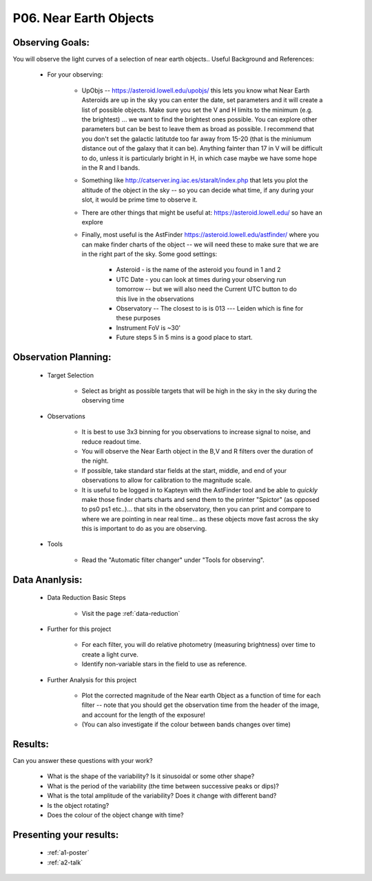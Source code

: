 .. _p6-near-earth-objects:

P06. Near Earth Objects
=======================

Observing Goals:
^^^^^^^^^^^^^^^^

You will observe the light curves of a selection of near earth objects..
Useful Background and References:

    * For your observing:

        * UpObjs -- https://asteroid.lowell.edu/upobjs/ this lets you know what Near Earth Asteroids are up in the sky you can enter the date, set parameters and it will create a list of possible objects. Make sure you set the V and H limits to the minimum (e.g. the brightest) ... we want to find the brightest ones possible. You can explore other parameters but can be best to leave them as broad as possible. I recommend that you don't set the galactic latitutde too far away from 15-20 (that is the miniumum distance out of the galaxy that it can be). Anything fainter than 17 in V will be difficult to do, unless it is particularly bright in H, in which case maybe we have some hope in the R and I bands.
        * Something like http://catserver.ing.iac.es/staralt/index.php that lets you plot the altitude of the object in the sky -- so you can decide what time, if any during your slot, it would be prime time to observe it.
        * There are other things that might be useful at: https://asteroid.lowell.edu/ so have an explore
        * Finally, most useful is the AstFinder https://asteroid.lowell.edu/astfinder/ where you can make finder charts of the object -- we will need these to make sure that we are in the right part of the sky. Some good settings:

            * Asteroid - is the name of the asteroid you found in 1 and 2
            * UTC Date - you can look at times during your observing run tomorrow -- but we will also need the Current UTC button to do this live in the observations
            * Observatory -- The closest to is is 013 --- Leiden which is fine for these purposes
            * Instrument FoV is ~30'
            * Future steps 5 in 5 mins is a good place to start.

Observation Planning:
^^^^^^^^^^^^^^^^^^^^^

    * Target Selection

        * Select as bright as possible targets that will be high in the sky in the sky during the observing time

    * Observations

        * It is best to use 3x3 binning for you observations to increase signal to noise, and reduce readout time.
        * You will observe the Near Earth object in the B,V and R filters over the duration of the night.
        * If possible, take standard star fields at the start, middle, and end of your observations to allow for calibration to the magnitude scale.
        * It is useful to be logged in to Kapteyn with the AstFinder tool and be able to *quickly* make those finder charts charts and send them to the printer "Spictor" (as opposed to ps0 ps1 etc..)... that sits in the observatory, then you can print and compare to where we are pointing in near real time... as these objects move fast across the sky this is important to do as you are observing.

    * Tools

        * Read the "Automatic filter changer" under "Tools for observing".

Data Ananlysis:
^^^^^^^^^^^^^^^

    * Data Reduction Basic Steps

        * Visit the page :ref:`data-reduction`

    * Further for this project

        * For each filter, you will do relative photometry (measuring brightness) over time to create a light curve.
        * Identify non-variable stars in the field to use as reference.

    * Further Analysis for this project

        * Plot the corrected magnitude of the Near earth Object as a function of time for each filter -- note that you should get the observation time from the header of the image, and account for the length of the exposure!
        * (You can also investigate if the colour between bands changes over time)

Results:
^^^^^^^^

Can you answer these questions with your work?

    * What is the shape of the variability? Is it sinusoidal or some other shape?
    * What is the period of the variability (the time between successive peaks or dips)?
    * What is the total amplitude of the variability? Does it change with different band?
    * Is the object rotating?
    * Does the colour of the object change with time?

Presenting your results:
^^^^^^^^^^^^^^^^^^^^^^^^

   - :ref:`a1-poster`
   - :ref:`a2-talk`
